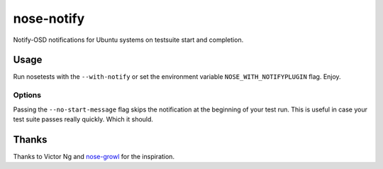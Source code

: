 ===========
nose-notify
===========

.. image:: https://secure.travis-ci.org/passy/nose-notify.png?branch=master
    :target: https://secure.travis-ci.org/passy/nose-notify


Notify-OSD notifications for Ubuntu systems on testsuite start and completion.

Usage
-----

Run nosetests with the ``--with-notify`` or set the environment variable
``NOSE_WITH_NOTIFYPLUGIN`` flag. Enjoy.

Options
~~~~~~~

Passing the ``--no-start-message`` flag skips the notification at the beginning
of your test run. This is useful in case your test suite passes really quickly.
Which it should.

Thanks
------

Thanks to Victor Ng and `nose-growl`_ for the inspiration.

.. _nose-growl: http://bitbucket.org/crankycoder/nosegrowl

